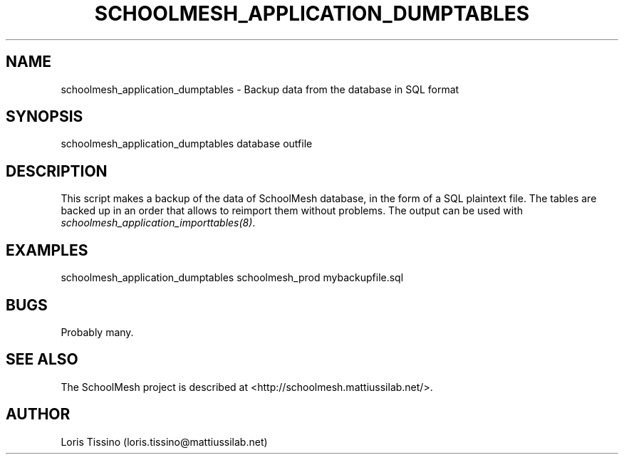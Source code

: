 .TH SCHOOLMESH_APPLICATION_DUMPTABLES 8 "October 2009" "Schoolmesh User Manuals"
.SH NAME
.PP
schoolmesh_application_dumptables - Backup data from the database
in SQL format
.SH SYNOPSIS
.PP
schoolmesh_application_dumptables database outfile
.SH DESCRIPTION
.PP
This script makes a backup of the data of SchoolMesh database, in
the form of a SQL plaintext file\. The tables are backed up in an
order that allows to reimport them without problems\. The output
can be used with \f[I]schoolmesh_application_importtables(8)\f[]\.
.SH EXAMPLES
.PP
\f[CR]
      schoolmesh_application_dumptables\ schoolmesh_prod\ mybackupfile\.sql\ 
\f[]
.SH BUGS
.PP
Probably many\.
.SH SEE ALSO
.PP
The SchoolMesh project is described at
<http://schoolmesh.mattiussilab.net/>\.
.SH AUTHOR
Loris Tissino (loris.tissino@mattiussilab.net)
